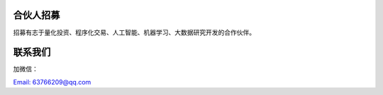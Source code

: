 .. _misc-content:


==================
合伙人招募
==================

招募有志于量化投资、程序化交易、人工智能、机器学习、大数据研究开发的合作伙伴。


==================
联系我们
==================

加微信：

.. image:: /_static/images/mmqrcode_cloudmaster.png
    :align: center
    :scale: 50%
    :alt: 微信扫码加好友！

`Email: 63766209@qq.com <63766209@qq.com>`_
